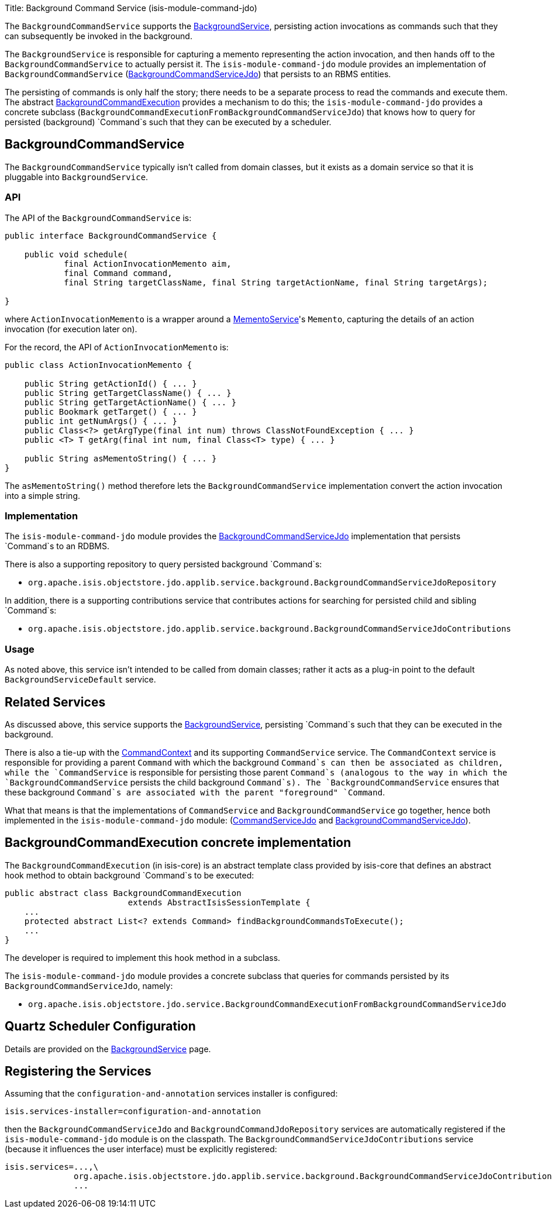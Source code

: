 Title: Background Command Service (isis-module-command-jdo)

The `BackgroundCommandService` supports the link:./background-service.html[BackgroundService], persisting action invocations as commands such that they can subsequently be invoked in the background.

The `BackgroundService` is responsible for capturing a memento representing the action invocation, and then hands off to the `BackgroundCommandService` to actually persist it. The `isis-module-command-jdo` module provides an implementation of `BackgroundCommandService` (link:../../components/objectstores/jdo/services/background-command-service-jdo.html[BackgroundCommandServiceJdo]) that persists to an RBMS entities.

The persisting of commands is only half the story; there needs to be a separate process to read the commands and execute them. The abstract link:./background-service.html#BackgroundCommandExecution[BackgroundCommandExecution] provides a mechanism to do this; the `isis-module-command-jdo` provides a concrete subclass (`BackgroundCommandExecutionFromBackgroundCommandServiceJdo`) that knows how to query for persisted (background) `Command`s such that they can be executed by a scheduler.

== BackgroundCommandService

The `BackgroundCommandService` typically isn't called from domain classes, but it exists as a domain service so that it is pluggable into `BackgroundService`.

=== API

The API of the `BackgroundCommandService` is:

[source]
----
public interface BackgroundCommandService {

    public void schedule(
            final ActionInvocationMemento aim, 
            final Command command, 
            final String targetClassName, final String targetActionName, final String targetArgs);

}
----

where `ActionInvocationMemento` is a wrapper around a link:./memento-service.html[MementoService]'s `Memento`, capturing the details of an action invocation (for execution later on).

For the record, the API of `ActionInvocationMemento` is:

[source]
----
public class ActionInvocationMemento {

    public String getActionId() { ... }
    public String getTargetClassName() { ... }
    public String getTargetActionName() { ... }
    public Bookmark getTarget() { ... }
    public int getNumArgs() { ... }
    public Class<?> getArgType(final int num) throws ClassNotFoundException { ... }
    public <T> T getArg(final int num, final Class<T> type) { ... }

    public String asMementoString() { ... }
}
----

The `asMementoString()` method therefore lets the `BackgroundCommandService` implementation convert the action invocation into a simple string.

=== Implementation

The `isis-module-command-jdo` module provides the link:../../components/objectstores/jdo/services/background-command-service-jdo.html[BackgroundCommandServiceJdo] implementation that persists `Command`s to an RDBMS.

There is also a supporting repository to query persisted background `Command`s:

* `org.apache.isis.objectstore.jdo.applib.service.background.BackgroundCommandServiceJdoRepository`

In addition, there is a supporting contributions service that contributes actions for searching for persisted child and sibling `Command`s:

* `org.apache.isis.objectstore.jdo.applib.service.background.BackgroundCommandServiceJdoContributions`

=== Usage

As noted above, this service isn't intended to be called from domain classes; rather it acts as a plug-in point to the default `BackgroundServiceDefault` service.

== Related Services

As discussed above, this service supports the link:./background-service.html[BackgroundService], persisting `Command`s such that they can be executed in the background.

There is also a tie-up with the link:./command-context.html[CommandContext] and its supporting `CommandService` service. The `CommandContext` service is responsible for providing a parent `Command` with which the background `Command`s can then be associated as children, while the `CommandService` is responsible for persisting those parent `Command`s (analogous to the way in which the `BackgroundCommandService` persists the child background `Command`s). The `BackgroundCommandService` ensures that these background `Command`s are associated with the parent "foreground" `Command`.

What that means is that the implementations of `CommandService` and `BackgroundCommandService` go together, hence both implemented in the `isis-module-command-jdo` module: (link:../../components/objectstores/jdo/services/command-service-jdo.html[CommandServiceJdo] and link:../../components/objectstores/jdo/services/background-command-service-jdo.html[BackgroundCommandServiceJdo]).

== BackgroundCommandExecution concrete implementation

The `BackgroundCommandExecution` (in isis-core) is an abstract template class provided by isis-core that defines an abstract hook method to obtain background `Command`s to be executed:

[source]
----
public abstract class BackgroundCommandExecution 
                         extends AbstractIsisSessionTemplate {
    ...
    protected abstract List<? extends Command> findBackgroundCommandsToExecute();
    ...
}
----

The developer is required to implement this hook method in a subclass.

The `isis-module-command-jdo` module provides a concrete subclass that queries for commands persisted by its `BackgroundCommandServiceJdo`, namely:

* `org.apache.isis.objectstore.jdo.service.BackgroundCommandExecutionFromBackgroundCommandServiceJdo`

== Quartz Scheduler Configuration

Details are provided on the link:./background-service.html[BackgroundService] page.

== Registering the Services

Assuming that the `configuration-and-annotation` services installer is configured:

[source]
----
isis.services-installer=configuration-and-annotation
----

then the `BackgroundCommandServiceJdo` and `BackgroundCommandJdoRepository` services are automatically registered if the `isis-module-command-jdo` module is on the classpath. The `BackgroundCommandServiceJdoContributions` service (because it influences the user interface) must be explicitly registered:

[source]
----
isis.services=...,\
              org.apache.isis.objectstore.jdo.applib.service.background.BackgroundCommandServiceJdoContributions,\
              ...
----
